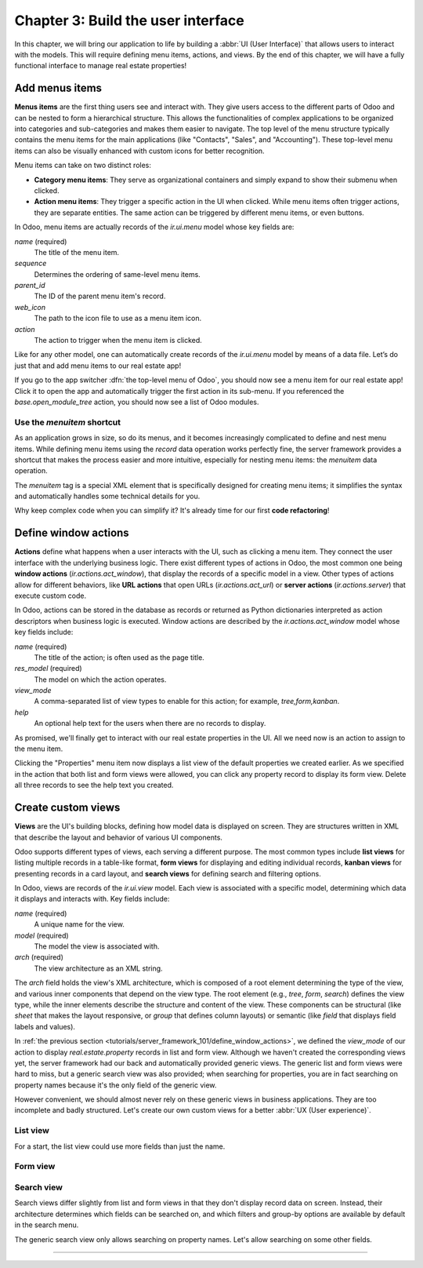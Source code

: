 ===================================
Chapter 3: Build the user interface
===================================

In this chapter, we will bring our application to life by building a :abbr:`UI (User Interface)`
that allows users to interact with the models. This will require defining menu items, actions, and
views. By the end of this chapter, we will have a fully functional interface to manage real estate
properties!

.. _tutorials/server_framework_101/menu_items:

Add menus items
===============

**Menus items** are the first thing users see and interact with. They give users access to the
different parts of Odoo and can be nested to form a hierarchical structure. This allows the
functionalities of complex applications to be organized into categories and sub-categories and makes
them easier to navigate. The top level of the menu structure typically contains the menu items for
the main applications (like "Contacts", "Sales", and "Accounting"). These top-level menu items can
also be visually enhanced with custom icons for better recognition.

Menu items can take on two distinct roles:

- **Category menu items**: They serve as organizational containers and simply expand to show their
  submenu when clicked.
- **Action menu items**: They trigger a specific action in the UI when clicked. While menu items
  often trigger actions, they are separate entities. The same action can be triggered by different
  menu items, or even buttons.

In Odoo, menu items are actually records of the `ir.ui.menu` model whose key fields are:

.. rst-class:: o-definition-list

`name` (required)
   The title of the menu item.
`sequence`
   Determines the ordering of same-level menu items.
`parent_id`
   The ID of the parent menu item's record.
`web_icon`
   The path to the icon file to use as a menu item icon.
`action`
   The action to trigger when the menu item is clicked.

Like for any other model, one can automatically create records of the `ir.ui.menu` model by means of
a data file. Let’s do just that and add menu items to our real estate app!

.. exercise::
   #. Create and declare a new :file:`menus.xml` file at the root of the `real_estate` module.
   #. Describe a new "Real Estate" menu item to serve as root menu for our real estate app.

      - Leave the `parent_id` field empty to place the menu item in the top-level menu.
      - Use the `static/description/icon.png` file as `web_icon`, in the format
        `<module>,<icon_file_path>`.

   #. Nest new "Properties" and "Settings" menu items under the root menu item. As we have not yet
      created an action to browse properties or open settings, reference the following existing
      actions instead:

      - `base.open_module_tree` that opens the list of modules.
      - `base.action_client_base_menu` that opens the general settings.

.. spoiler:: Solution

   .. code-block:: python
      :caption: `__manifest__.py`
      :emphasize-lines: 3

      'data': [
          'ir.model.access.csv',
          'menus.xml',
          'real_estate_property_data.xml',
      ],

   .. code-block:: xml
      :caption: `menus.xml`

      <?xml version="1.0"?>
      <odoo>

          <record id="real_estate.root_menu" model="ir.ui.menu">
              <field name="name">Real Estate</field>
              <field name="web_icon">real_estate,static/description/icon.png</field>
          </record>

          <record id="real_estate.properties_menu" model="ir.ui.menu">
              <field name="name">Properties</field>
              <field name="sequence">10</field>
              <field name="parent_id" ref="real_estate.root_menu"/>
              <field name="action" ref="base.open_module_tree"/>
          </record>

          <record id="real_estate.settings_menu" model="ir.ui.menu">
              <field name="name">Settings</field>
              <field name="sequence">20</field>
              <field name="parent_id" ref="real_estate.root_menu"/>
              <field name="action" ref="base.action_client_base_menu"/>
          </record>

      </odoo>

If you go to the app switcher :dfn:`the top-level menu of Odoo`, you should now see a menu item for
our real estate app! Click it to open the app and automatically trigger the first action in its
sub-menu. If you referenced the `base.open_module_tree` action, you should now see a list of Odoo
modules.

.. _tutorials/server_framework_101/menuitem_shortcut:

Use the `menuitem` shortcut
---------------------------

As an application grows in size, so do its menus, and it becomes increasingly complicated to define
and nest menu items. While defining menu items using the `record` data operation works perfectly
fine, the server framework provides a shortcut that makes the process easier and more intuitive,
especially for nesting menu items: the `menuitem` data operation.

The `menuitem` tag is a special XML element that is specifically designed for creating menu items;
it simplifies the syntax and automatically handles some technical details for you.

.. example::
   Our fictional `product` module could define menu items as follows:

   .. code-block:: xml

      <menuitem id="product.root_menu" name="Product" web_icon="product,static/description/product.png">
          <menuitem id="product.all_products_menu" name="All Products" sequence="1" action="product.view_all_products_action"/>
          <menuitem id="product.new_products_menu" name="New Products" sequence="2" action="product.view_new_products_action"/>
      </menuitem>

   .. note::
      - The outer `menuitem` element creates the top-level "Product" menu item.
      - The specifications (`name`, `web_icon`, `sequence`, `action`, ...) of menu items are set
        through attributes of the XML element.
      - The menu items hierarchy is defined by nesting their XML elements.

Why keep complex code when you can simplify it? It's already time for our first **code
refactoring**!

.. exercise::
   Rewrite the description of the menu items of our real estate app using the `menuitem` data
   operation instead of `record`.

.. spoiler:: Solution

   .. code-block:: xml
      :caption: `menus.xml`
      :emphasize-lines: 4-21

      <?xml version="1.0"?>
      <odoo>

          <menuitem
              id="real_estate.root_menu"
              name="Real Estate"
              web_icon="real_estate,static/description/icon.png"
          >
              <menuitem
                  id="real_estate.properties_menu"
                  name="Properties"
                  sequence="1"
                  action="base.open_module_tree"
              />
              <menuitem
                  id="real_estate.settings_menu"
                  name="Settings"
                  sequence="2"
                  action="base.action_client_base_menu"
              />
          </menuitem>

      </odoo>

.. _tutorials/server_framework_101/define_window_actions:

Define window actions
=====================

**Actions** define what happens when a user interacts with the UI, such as clicking a menu item.
They connect the user interface with the underlying business logic. There exist different types of
actions in Odoo, the most common one being **window actions** (`ir.actions.act_window`), that
display the records of a specific model in a view. Other types of actions allow for different
behaviors, like **URL actions** that open URLs (`ir.actions.act_url`) or **server actions**
(`ir.actions.server`) that execute custom code.

In Odoo, actions can be stored in the database as records or returned as Python dictionaries
interpreted as action descriptors when business logic is executed. Window actions are described by
the `ir.actions.act_window` model whose key fields include:

.. rst-class:: o-definition-list

`name` (required)
   The title of the action; is often used as the page title.
`res_model` (required)
   The model on which the action operates.
`view_mode`
   A comma-separated list of view types to enable for this action; for example, `tree,form,kanban`.
`help`
   An optional help text for the users when there are no records to display.

.. seealso::
   :doc:`Reference documentation for actions <../../reference/backend/actions>`

.. example::
   The example below defines an action to open existing products in either list (tree) or form view.

   .. code-block:: xml

      <record id="product.view_products_action" model="ir.actions.act_window">
          <field name="name">Products</field>
          <field name="res_model">product</field>
          <field name="view_mode">tree,form</field>
          <field name="help" type="html">
              <p class="o_view_nocontent_smiling_face">
                  Create a new product.
              </p>
          </field>
      </record>

   .. note::
      The content of the `help` field can be written in different formats thanks to the `type`
      attribute of the :ref:`field <reference/data/field>` data operation.

As promised, we'll finally get to interact with our real estate properties in the UI. All we need
now is an action to assign to the menu item.

.. exercise::

   #. Create and declare a new :file:`actions.xml` file at the root of the `real_estate` module.
   #. Describe a new "Properties" action that opens `real.estate.property` records in list and form
      views, and assign it to the "Properties" menu item. Be creative with the help text! For
      reference, the list of supported classes can be found in the `view.scss
      <{GITHUB_PATH}/addons/web/static/src/views/view.scss>`_ file.

   .. tip::
      Pay attention to the declaration order of data files in the manifest; you might introduce a
      data operation that depends on another one.

.. spoiler:: Solution

   .. code-block:: python
      :caption: `__manifest__.py`
      :emphasize-lines: 2,4

      'data': [
          'actions.xml',
          'ir.model.access.csv',
          'menus.xml',  # Depends on `actions.xml`
          'real_estate_property_data.xml',
      ],

   .. code-block:: xml
      :caption: `actions.xml`

      <?xml version="1.0"?>
      <odoo>

          <record id="real_estate.views_properties_action" model="ir.actions.act_window">
              <field name="name">Properties</field>
              <field name="res_model">real.estate.property</field>
              <field name="view_mode">tree,form</field>
              <field name="help" type="html">
                  <!-- Turns out I didn't feel like being creative with the help text ¯\_(ツ)_/¯ -->
                  <p class="o_view_nocontent_smiling_face">
                      Create a new property.
                  </p>
              </field>
          </record>

      </odoo>

   .. code-block:: xml
      :caption: `menus.xml`
      :emphasize-lines: 5

      <menuitem
          id="real_estate.properties_menu"
          name="Properties"
          sequence="10"
          action="real_estate.views_properties_action"
      />

Clicking the "Properties" menu item now displays a list view of the default properties we created
earlier. As we specified in the action that both list and form views were allowed, you can click any
property record to display its form view. Delete all three records to see the help text you created.

.. _tutorials/server_framework_101/create_custom_views:

Create custom views
===================

**Views** are the UI's building blocks, defining how model data is displayed on screen. They are
structures written in XML that describe the layout and behavior of various UI components.

Odoo supports different types of views, each serving a different purpose. The most common types
include **list views** for listing multiple records in a table-like format, **form views** for
displaying and editing individual records, **kanban views** for presenting records in a card layout,
and **search views** for defining search and filtering options.

In Odoo, views are records of the `ir.ui.view` model. Each view is associated with a specific model,
determining which data it displays and interacts with. Key fields include:

.. rst-class:: o-definition-list

`name` (required)
   A unique name for the view.
`model` (required)
   The model the view is associated with.
`arch` (required)
   The view architecture as an XML string.

The `arch` field holds the view's XML architecture, which is composed of a root element determining
the type of the view, and various inner components that depend on the view type. The root element
(e.g., `tree`, `form`, `search`) defines the view type, while the inner elements describe the
structure and content of the view. These components can be structural (like `sheet` that makes the
layout responsive, or `group` that defines column layouts) or semantic (like `field` that displays
field labels and values).

.. seealso::
   - :doc:`Reference documentation for view records <../../reference/user_interface/view_records>`
   - :doc:`Reference documentation for view architectures
     <../../reference/user_interface/view_architectures>`

.. example::
   The following examples demonstrate how to define simple list, form and search views for the
   `product` model.

   .. code-block:: xml
      :caption: A list view for `product`

      <record id="product_list" model="ir.ui.view">
          <field name="name">Product List</field>
          <field name="model">product</field>
          <field name="arch" type="xml">
              <tree>
                  <field name="name"/>
                  <field name="price"/>
                  <field name="category"/>
              </tree>
          </field>
      </record>

   .. code-block:: xml
      :caption: A form view for `product`

      <record id="product_form" model="ir.ui.view">
          <field name="name">Product Form</field>
          <field name="model">product</field>
          <field name="arch" type="xml">
              <form>
                  <sheet>
                      <group>
                          <field name="name"/>
                          <field name="description"/>
                          <field name="price"/>
                          <field name="category"/>
                      </group>
                  </sheet>
              </form>
          </field>
      </record>

   .. code-block:: xml
      :caption: A search view for `product`

      <record id="product_search" model="ir.ui.view">
          <field name="name">Product Search</field>
          <field name="model">product</field>
          <field name="arch" type="xml">
              <search>
                  <field name="name"/>
                  <field name="description"/>
              </search>
          </field>
      </record>

   .. note::

      - The XML structure differs between view types.
      - For historical reasons, the root element of list views is `tree`.
      - The `description` field is omitted from the list view because it wouldn't fit visually.

In :ref:`the previous section <tutorials/server_framework_101/define_window_actions>`, we defined
the `view_mode` of our action to display `real.estate.property` records in list and form view.
Although we haven't created the corresponding views yet, the server framework had our back and
automatically provided generic views. The generic list and form views were hard to miss, but a
generic search view was also provided; when searching for properties, you are in fact searching on
property names because it's the only field of the generic view.

However convenient, we should almost never rely on these generic views in business applications.
They are too incomplete and badly structured. Let's create our own custom views for a better
:abbr:`UX (User experience)`.

.. _tutorials/server_framework_101/list_view:

List view
---------

For a start, the list view could use more fields than just the name.

.. exercise::

   #. Create a new :file:`real_estate_property_views.xml` file at the root of the `real_estate`
      module.
   #. Create a custom list view to display the following fields of the `real.estate.property` model
      in the given order: name, availability date, type, selling price, floor area, number of
      bedrooms, presence of a garden, and presence of a garage.
   #. Make the visibility of the floor area and all following fields optional so that only the floor
      area is visible by default, while the remaining fields are hidden by default and must be
      displayed by accessing the view's column selector (:icon:`oi-settings-adjust` button).
   #. After restarting the server to load the new data, refresh the browser to see the result.

   .. tip::
      Rely on the :ref:`reference documentation for field elements in list views
      <reference/view_architectures/list/field>`.

.. spoiler:: Solution

   .. code-block:: python
      :caption: `__manifest__.py`
      :emphasize-lines: 6

      'data': [
          'actions.xml',
          'ir.model.access.csv',
          'menus.xml',  # Depends on `actions.xml`
          'real_estate_property_data.xml',
          'real_estate_property_views.xml',
      ],

   .. code-block:: xml
      :caption: `real_estate_property_views.xml`

      <?xml version="1.0" encoding="utf-8"?>
      <odoo>

          <record id="real_estate.property_list" model="ir.ui.view">
              <field name="name">Property List</field>
              <field name="model">real.estate.property</field>
              <field name="arch" type="xml">
                  <tree>
                      <field name="name"/>
                      <field name="availability_date"/>
                      <field name="type"/>
                      <field name="selling_price"/>
                      <field name="floor_area" optional="show"/>
                      <field name="bedrooms" optional="hide"/>
                      <field name="has_garden" optional="hide"/>
                      <field name="has_garage" optional="hide"/>
                  </tree>
              </field>
          </record>

      </odoo>

.. _tutorials/server_framework_101/form_view:

Form view
---------

.. exercise::

   #. todo

   .. tip::
      - Rely on the :ref:`reference documentation for field elements in form views
        <reference/view_architectures/form/field>`.
      - Add the :option:`--dev xml <odoo-bin --dev>` argument to the server start-up command to
        instruct the server to load records defined in XML from your filesystem rather than from the
        database. This avoids restarting the server after modifying an XML file.

.. _tutorials/server_framework_101/search_view:

Search view
-----------

Search views differ slightly from list and form views in that they don't display record data on
screen. Instead, their architecture determines which fields can be searched on, and which filters
and group-by options are available by default in the search menu.

The generic search view only allows searching on property names. Let's allow searching on some other
fields.

.. todo:: introduce search domains
.. todo:: exercise to add filters and groupbys




.. todo:: default = today + 3 months for availability date
.. todo:: copy=False on some fields
.. todo:: add active field + add `delete` root element attrib to list and form views
.. todo:: add state field (move later?)

----

.. todo: add incentive for chapter 4

